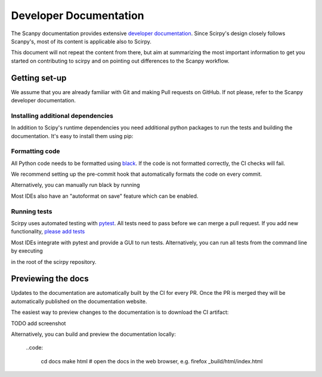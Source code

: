 .. _developer-docs:

Developer Documentation
=======================

The Scanpy documentation provides extensive `developer documentation <https://scanpy.readthedocs.io/en/latest/dev/index.html>`_. 
Since Scirpy's design closely follows Scanpy's, most of its content is applicable also to Scirpy. 

This document will not repeat the content from there, but aim at summarizing the most important information to get you started
on contributing to scirpy and on pointing out differences to the Scanpy workflow. 


Getting set-up
^^^^^^^^^^^^^^

We assume that you are already familiar with Git and making Pull requests on GitHub. If not please, refer to the Scanpy 
developer documentation.

Installing additional dependencies
-------------------------------

In addition to Scipy's runtime dependencies you need additional python 
packages to run the tests and building the documentation. It's easy to 
install them using pip: 

.. code:
   
   pip install scirpy[test,doc]


Formatting code
---------------

All Python code needs to be formatted using `black <https://github.com/psf/black>`_. 
If the code is not formatted correctly, the CI checks will fail. 

We recommend setting up the pre-commit hook that automatically formats
the code on every commit.

.. code: 

   # inside root of scirpy repository
   pre-commit install

Alternatively, you can manually run black by running 

.. code:

   black .

Most IDEs also have an "autoformat on save" feature which can be enabled.  


Running tests
-------------

Scirpy uses automated testing with `pytest <https://docs.pytest.org>`_. 
All tests need to pass before we can merge a pull request. If you add
new functionality, `please add tests <https://scanpy.readthedocs.io/en/latest/dev/testing.html#writing-tests>`_

Most IDEs integrate with pytest and provide a GUI to run tests. Alternatively, 
you can run all tests from the command line by executing 

.. code: 

   pytest

in the root of the scirpy repository. 


Previewing the docs
^^^^^^^^^^^^^^^^^^^

Updates to the documentation are automatically built 
by the CI for every PR. Once the PR is merged they will
be automatically published on the documentation website. 

The easiest way to preview changes to the documentation 
is to download the CI artifact:

TODO add screenshot

Alternatively, you can build and preview the documentation locally: 

 ..code: 
        
   cd docs
   make html
   # open the docs in the web browser, e.g. 
   firefox _build/html/index.html


